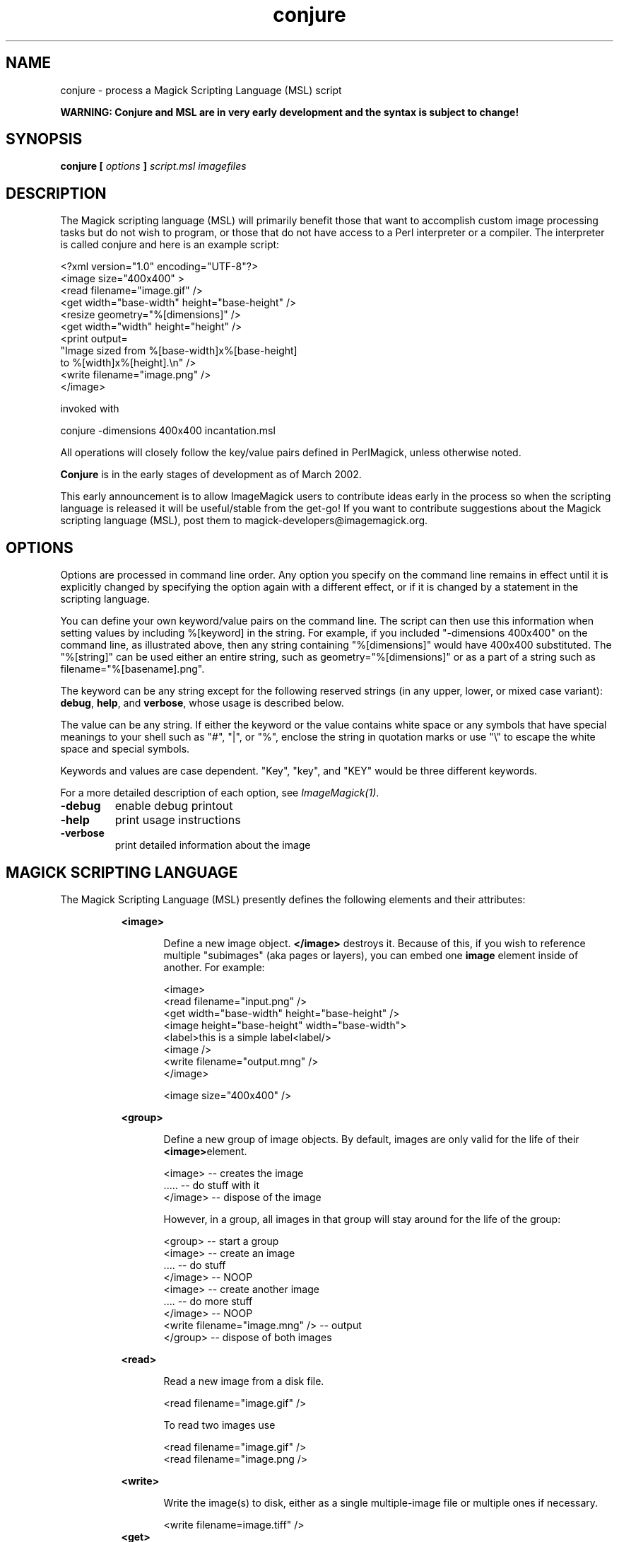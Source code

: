 .TH conjure 1 "Date: 2002/02/15 01:00:00" "ImageMagick"
.SH NAME
conjure - process a Magick Scripting Language (MSL) script

\fBWARNING: Conjure and MSL are in very early development and the
syntax is subject to change!\fP

.SH SYNOPSIS

\fBconjure\fP \fB[\fP \fIoptions\fP \fB]\fP \fIscript.msl\fP
\fIimagefiles\fP

.SH DESCRIPTION

The Magick scripting language (MSL) will primarily
benefit those that want to accomplish custom image processing tasks but
do not wish to program, or those that do not have access to a Perl
interpreter or a compiler.  The interpreter is called conjure and here
is an example script:


    <?xml version="1.0" encoding="UTF-8"?>
    <image size="400x400" >
      <read filename="image.gif" />
      <get width="base-width" height="base-height" />
      <resize geometry="%[dimensions]" />
      <get width="width" height="height" />
      <print output=
        "Image sized from %[base-width]x%[base-height]
         to %[width]x%[height].\\n" />
      <write filename="image.png" />
    </image>

invoked with


    conjure -dimensions 400x400 incantation.msl

All operations will closely follow the key/value pairs defined in
PerlMagick, unless otherwise noted.


\fBConjure\fP is in the early stages of development as of
March 2002.


This early announcement is to allow ImageMagick users to contribute ideas 
early in the process so when the scripting language is released it will
be useful/stable from the get-go!  If you want to contribute suggestions
about the Magick scripting language (MSL), post them to
magick-developers@imagemagick.org.

.SH OPTIONS

Options are processed in command line order. Any option you specify on
the command line remains in effect until it is explicitly changed by specifying
the option again with a different effect, or if it is changed by a statement
in the scripting language.


You can define your own keyword/value pairs on the command line.
The script can then use this information when setting values by including
%[keyword] in the string.  For example, if you included
"-dimensions 400x400" on the command line, as illustrated above,
then any string
containing "%[dimensions]" would have 400x400 substituted.
The "%[string]" can be used either an entire string, such as
geometry="%[dimensions]" or as a part of a string such as
filename="%[basename].png".

The keyword can be any string except for the following reserved
strings (in any upper, lower, or mixed case variant): \fBdebug\fP,
\fBhelp\fP, and \fBverbose\fP, whose usage is described below.

The value can be any string.  If
either the keyword or the value contains white space or any
symbols that have special meanings to your shell such as "#",
"|",
or
"%", enclose the string in quotation marks or use "\\" to escape the white
space and special symbols.

Keywords and values are case dependent.  "Key",
"key",
and "KEY" would
be three different keywords.


For a more detailed description of each option, see
\fIImageMagick(1)\fP.

.TP
.B "-debug"
\fRenable debug printout
.TP
.B "-help"
\fRprint usage instructions
.TP
.B "-verbose"
\fRprint detailed information about the image
.SH MAGICK SCRIPTING LANGUAGE
The Magick Scripting Language (MSL) presently defines the following
elements and their attributes:
.in 15

.in 15
.B "<image>"
.in 20
 \fR
.in 20
Define a new image object.
\fB</image>\fP destroys it. Because of this, if you wish
to reference multiple "subimages" (aka pages or layers),
you can embed one \fBimage\fP element inside of
another. For example:

.in 15
.in 20


    <image>
    <read filename="input.png" />
    <get width="base-width" height="base-height" />
    <image height="base-height" width="base-width">
    <label>this is a simple label<label/>
    <image />
    <write filename="output.mng" />
    </image>

.in 15
.in 20


    <image size="400x400" />

.in 15
.in 15
.B "<group>"
.in 20
 \fR
.in 20
Define a new group of image objects.
By default, images are only valid for the life of
their \fB<image>\fPelement.

.in 15
.in 20


    <image>   -- creates the image
    .....     -- do stuff with it
    </image>  -- dispose of the image

.in 15
.in 20

However, in a group, all images in that group will stay 
around for the life of the group:

.in 15
.in 20


    <group>                           -- start a group
        <image>                       -- create an image
        ....                          -- do stuff
        </image>                      -- NOOP
        <image>                       -- create another image
        ....                          -- do more stuff
        </image>                      -- NOOP
        <write filename="image.mng" />  -- output
    </group>                          -- dispose of both images

.in 15
.in 15
.B "<read>"
.in 20
 \fR
.in 20
Read a new image from a disk file.

.in 15
.in 20


    <read filename="image.gif" />

.in 15
.in 20
To read two images use

.in 15
.in 20


    <read filename="image.gif" />
    <read filename="image.png />

.in 15
.in 15
.B "<write>"
.in 20
 \fR
.in 20
Write the image(s) to disk, either as
a single multiple-image file or multiple ones if necessary.

.in 15
.in 20


     <write filename=image.tiff" />
.in 15
.B "<get>"
.in 20
 \fR
.in 20
Get any attribute recognized by
PerlMagick's GetAttribute() and stores it as an image attribute for later
use. Currently only \fIwidth\fP and \fIheight\fP are supported.
.in 15
.in 20


    <get width="base-width" height="base-height" />
    <print output="Image size is %[base-width]x%[base-height].\\n" />

.in 15
.in 15
.B "<border>"
.in 20
 \fR
.in 20
    fill, geometry, height, width
.in 15
.in 15
.B "<blur>"
.in 20
 \fR
.in 20
    radius, sigma
.in 15
.in 15
.B "<charcoal>"
.in 20
 \fR
.in 20
    radius, sigma
.in 15
.in 15
.B "<chop>"
.in 20
 \fR
.in 20
    geometry, height, width, x, y
.in 15
.in 15
.B "<crop>"
.in 20
 \fR
.in 20
    geometry, height, width, x, y
.in 15
.in 15
.B "<despeckle>"
.in 20
 \fR
.in 15
.B "<emboss>"
.in 20
 \fR
.in 20
    radius, sigma
.in 15
.in 15
.B "<enhance>"
.in 20
 \fR
.in 15
.B "<equalize>"
.in 20
 \fR
.in 15
.B "<flip>"
.in 20
 \fR
.in 15
.B "<flop>"
.in 20
 \fR
.in 15
.B "<frame>"
.in 20
 \fR
.in 20
    fill, geometry, height, width, x, y, inner, outer
.in 15
.in 15
.B "<get>"
.in 20
 \fR
.in 15
.B "<image>"
.in 20
 \fR
.in 15
.B "<magnify>"
.in 20
 \fR
.in 15
.B "<minify>"
.in 20
 \fR
.in 15
.B "<normalize>"
.in 20
 \fR
.in 15
.B "<print>"
.in 20
 \fR
.in 20
    output
.in 15
.in 15
.B "<read>"
.in 20
 \fR
.in 15
.B "<resize>"
.in 20
 \fR
.in 20
    blur, filter, height, width
.in 15
.in 15
.B "<roll>"
.in 20
 \fR
.in 20
    geometry, x, y
.in 15
.in 15
.B "<rotate>"
.in 20
 \fR
.in 20
    degrees
.in 15
.in 15
.B "<sample>"
.in 20
 \fR
.in 20
    geometry, height, width
.in 15
.in 15
.B "<scale>"
.in 20
 \fR
.in 20
    geometry, height, width
.in 15
.in 15
.B "<sharpen>"
.in 20
 \fR
.in 20
    radius, sigma
.in 15
.in 15
.B "<shave>"
.in 20
 \fR
.in 20
    geometry, height, width
.in 15
.in 15
.B "<shear>"
.in 20
 \fR
.in 20
    x, y
.in 15
.in 15
.B "<solarize>"
.in 20
 \fR
.in 20
    threshold
.in 15
.in 15
.B "<spread>"
.in 20
 \fR
.in 20
    radius
.in 15
.in 15
.B "<swirl>"
.in 20
 \fR
.in 20
    degrees
.in 15
.in 15
.B "<threshold>"
.in 20
 \fR
.in 20
    threshold
.in 15
.in 15
.B "<trim>"
.in 20
 \fR

.SH SEE ALSO

animate(1), display(1), composite(1), convert(1), identify(1),
import(1), mogrify(1), montage(1)

.SH COPYRIGHT

\fBCopyright (C) 2002 ImageMagick Studio\fP

\fBPermission is hereby granted, free of charge, to any person obtaining
a copy of this software and associated documentation files ("ImageMagick"),
to deal in ImageMagick without restriction, including without limitation
the rights to use, copy, modify, merge, publish, distribute, sublicense,
and/or sell copies of ImageMagick, and to permit persons to whom the ImageMagick
is furnished to do so, subject to the following conditions:\fP

\fBThe above copyright notice and this permission notice shall be included
in all copies or substantial portions of ImageMagick.\fP

\fBThe software is provided "as is", without warranty of any kind, express
or implied, including but not limited to the warranties of merchantability,
fitness for a particular purpose and noninfringement.In no event shall
ImageMagick Studio be liable for any claim, damages or other liability,
whether in an action of contract, tort or otherwise, arising from, out
of or in connection with ImageMagick or the use or other dealings in
ImageMagick.\fP

\fBExcept as contained in this notice, the name of the
ImageMagick Studio LLC shall not be used in advertising or otherwise to
promote the sale, use or other dealings in ImageMagick without prior written
authorization from the ImageMagick Studio.\fP
.SH AUTHORS

\fIJohn Cristy, ImageMagick Studio LLC,\fP
\fIGlenn Randers-Pehrson, ImageMagick Studio LLC,\fP
\fILeonard Rosenthol, ImageMagick Studio LLC.\fP

